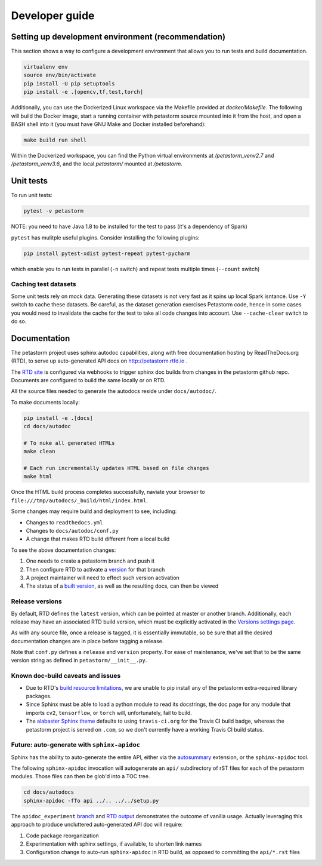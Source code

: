 .. inclusion-marker-start-do-not-remove

Developer guide
===============

Setting up development environment (recommendation)
---------------------------------------------------
This section shows a way to configure a development environment that allows you to run tests and build documentation.

.. code-block:: bash

    virtualenv env
    source env/bin/activate
    pip install -U pip setuptools
    pip install -e .[opencv,tf,test,torch]

Additionally, you can use the Dockerized Linux workspace via the Makefile provided at `docker/Makefile`. The following
will build the Docker image, start a running container with petastorm source mounted into it from the host,
and open a BASH shell into it (you must have GNU Make and Docker installed beforehand):

.. code-block:: bash

    make build run shell

Within the Dockerized workspace, you can find the Python virtual environments at `/petastorm_venv2.7` and `/petastorm_venv3.6`,
and the local `petastorm/` mounted at `/petastorm`.

Unit tests
----------
To run unit tests:

.. code-block:: bash

    pytest -v petastorm

NOTE: you need to have Java 1.8 to be installed for the test to pass (it's a dependency of Spark)

``pytest`` has mulitple useful plugins. Consider installing the following plugins:

.. code-block:: bash

    pip install pytest-xdist pytest-repeat pytest-pycharm

which enable you to run tests in parallel (``-n`` switch) and repeat tests multiple times (``--count`` switch)

Caching test datasets
^^^^^^^^^^^^^^^^^^^^^
Some unit tests rely on mock data. Generating these datasets is not very fast as it spins up local Spark isntance.
Use ``-Y`` switch to cache these datasets. Be careful, as the dataset generation exercises Petastorm code, hence
in some cases you would need to invalidate the cache for the test to take all code changes into account.
Use ``--cache-clear`` switch to do so.

Documentation
-------------

The petastorm project uses sphinx autodoc capabilities, along with free
documentation hosting by ReadTheDocs.org (RTD), to serve up auto-generated API
docs on http://petastorm.rtfd.io .

The `RTD site`_ is configured via webhooks to trigger sphinx doc builds from
changes in the petastorm github repo.  Documents are configured to build the
same locally or on RTD.

All the source files needed to generate the autodocs reside under ``docs/autodoc/``.

To make documents locally:

.. code-block:: bash

    pip install -e .[docs]
    cd docs/autodoc

    # To nuke all generated HTMLs
    make clean

    # Each run incrementally updates HTML based on file changes
    make html

Once the HTML build process completes successfully, naviate your browser to
``file:///tmp/autodocs/_build/html/index.html``.

Some changes may require build and deployment to see, including:

* Changes to ``readthedocs.yml``
* Changes to ``docs/autodoc/conf.py``
* A change that makes RTD build different from a local build

To see the above documentation changes:

1. One needs to create a petastorm branch and push it
2. Then configure RTD to activate a version_ for that branch
3. A project maintainer will need to effect such version activation
4. The status of a `built version`_, as well as the resulting docs, can then be viewed

.. _RTD site: https://readthedocs.org/projects/petastorm/
.. _version: https://readthedocs.org/dashboard/petastorm/versions/
.. _built version: https://readthedocs.org/projects/petastorm/versions/

Release versions
^^^^^^^^^^^^^^^^

By default, RTD defines the ``latest`` version, which can be pointed at master
or another branch.  Additionally, each release may have an associated RTD build
version, which must be explicitly activated in the
`Versions settings page <https://readthedocs.org/dashboard/petastorm/versions/>`_.

As with any source file, once a release is tagged, it is essentially immutable,
so be sure that all the desired documentation changes are in place before
tagging a release.

Note that ``conf.py`` defines a ``release`` and ``version`` property.  For ease
of maintenance, we've set that to be the same version string as defined in
``petastorm/__init__.py``.

Known doc-build caveats and issues
^^^^^^^^^^^^^^^^^^^^^^^^^^^^^^^^^^

* Due to RTD's `build resource limitations`_, we are unable to pip install any
  of the petastorm extra-required library packages.
* Since Sphinx must be able to load a python module to read its docstrings,
  the doc page for any module that imports ``cv2``, ``tensorflow``, or
  ``torch`` will, unfortunately, fail to build.
* The `alabaster Sphinx theme`_ defaults to using ``travis-ci.org`` for the
  Travis CI build badge, whereas the petastorm project is served on ``.com``,
  so we don't currently have a working Travis CI build status.

.. _build resource limitations: https://docs.readthedocs.io/en/latest/builds.html
.. _alabaster Sphinx theme: https://alabaster.readthedocs.io/

Future: auto-generate with ``sphinx-apidoc``
^^^^^^^^^^^^^^^^^^^^^^^^^^^^^^^^^^^^^^^^^^^^

Sphinx has the ability to auto-generate the entire API, either via the
autosummary_ extension, or the ``sphinx-apidoc`` tool.

The following ``sphinx-apidoc`` invocation will autogenerate an ``api/``
subdirectory of rST files for each of the petastorm modules.  Those files can
then be glob'd into a TOC tree.

.. code-block:: bash

  cd docs/autodocs
  sphinx-apidoc -fTo api ../.. ../../setup.py

The ``apidoc_experiment`` branch_ and `RTD output`_ demonstrates the outcome of
vanilla usage.  Actually leveraging this approach to produce uncluttered
auto-generated API doc will require:

1. Code package reorganization
2. Experimentation with sphinx settings, if available, to shorten link names
3. Configuration change to auto-run ``sphinx-apidoc`` in RTD build, as opposed
   to committing the ``api/*.rst`` files

.. _autosummary: http://www.sphinx-doc.org/en/master/usage/extensions/autosummary.html
.. _branch: https://github.com/uber/petastorm/compare/apidoc_experiment
.. _RTD output: https://petastorm.readthedocs.io/en/apidoc_experiment


.. inclusion-marker-end-do-not-remove
